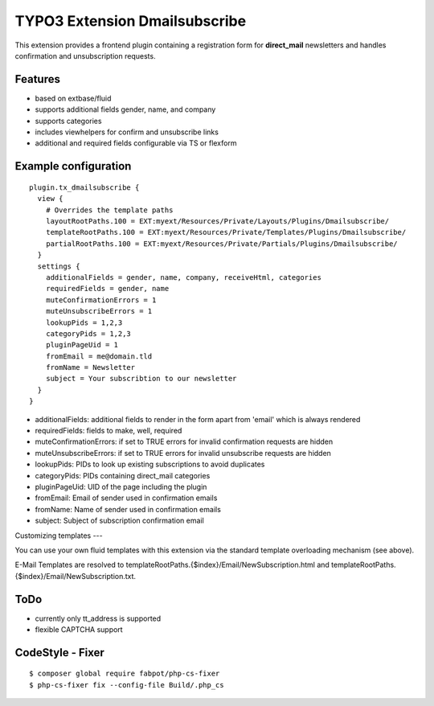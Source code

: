 TYPO3 Extension Dmailsubscribe
==============================

This extension provides a frontend plugin containing a registration form for **direct_mail** newsletters and
handles confirmation and unsubscription requests.

Features
--------

* based on extbase/fluid
* supports additional fields gender, name, and company
* supports categories
* includes viewhelpers for confirm and unsubscribe links
* additional and required fields configurable via TS or flexform

Example configuration
---------------------

::

    plugin.tx_dmailsubscribe {
      view {
        # Overrides the template paths
        layoutRootPaths.100 = EXT:myext/Resources/Private/Layouts/Plugins/Dmailsubscribe/
        templateRootPaths.100 = EXT:myext/Resources/Private/Templates/Plugins/Dmailsubscribe/
        partialRootPaths.100 = EXT:myext/Resources/Private/Partials/Plugins/Dmailsubscribe/
      }
      settings {
        additionalFields = gender, name, company, receiveHtml, categories
        requiredFields = gender, name
        muteConfirmationErrors = 1
        muteUnsubscribeErrors = 1
        lookupPids = 1,2,3
        categoryPids = 1,2,3
        pluginPageUid = 1
        fromEmail = me@domain.tld
        fromName = Newsletter
        subject = Your subscribtion to our newsletter
      }
    }

* additionalFields: additional fields to render in the form apart from 'email' which is always rendered
* requiredFields: fields to make, well, required
* muteConfirmationErrors: if set to TRUE errors for invalid confirmation requests are hidden
* muteUnsubscribeErrors: if set to TRUE errors for invalid unsubscribe requests are hidden
* lookupPids: PIDs to look up existing subscriptions to avoid duplicates
* categoryPids: PIDs containing direct_mail categories
* pluginPageUid: UID of the page including the plugin
* fromEmail: Email of sender used in confirmation emails
* fromName: Name of sender used in confirmation emails
* subject: Subject of subscription confirmation email

Customizing templates
---

You can use your own fluid templates with this extension via the standard template overloading mechanism (see above).

E-Mail Templates are resolved to templateRootPaths.{$index}/Email/NewSubscription.html and templateRootPaths.{$index}/Email/NewSubscription.txt.

ToDo
----

- currently only tt_address is supported
- flexible CAPTCHA support

CodeStyle - Fixer
-----------------

::

    $ composer global require fabpot/php-cs-fixer
    $ php-cs-fixer fix --config-file Build/.php_cs
